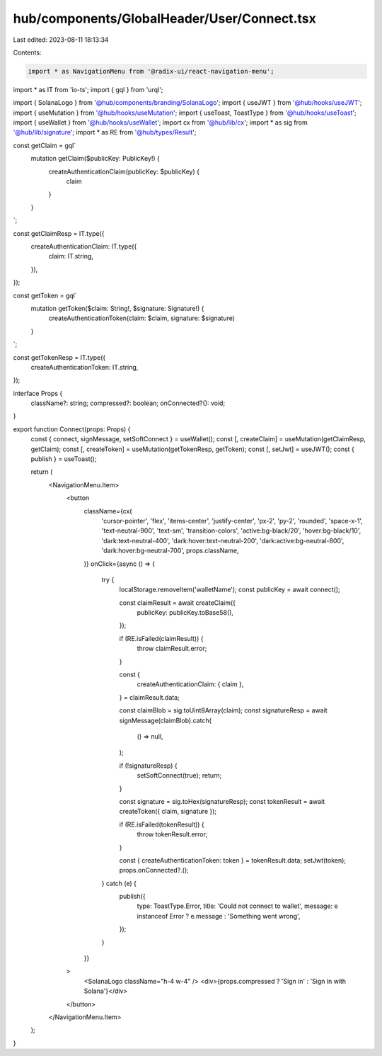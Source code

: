 hub/components/GlobalHeader/User/Connect.tsx
============================================

Last edited: 2023-08-11 18:13:34

Contents:

.. code-block:: tsx

    import * as NavigationMenu from '@radix-ui/react-navigation-menu';
import * as IT from 'io-ts';
import { gql } from 'urql';

import { SolanaLogo } from '@hub/components/branding/SolanaLogo';
import { useJWT } from '@hub/hooks/useJWT';
import { useMutation } from '@hub/hooks/useMutation';
import { useToast, ToastType } from '@hub/hooks/useToast';
import { useWallet } from '@hub/hooks/useWallet';
import cx from '@hub/lib/cx';
import * as sig from '@hub/lib/signature';
import * as RE from '@hub/types/Result';

const getClaim = gql`
  mutation getClaim($publicKey: PublicKey!) {
    createAuthenticationClaim(publicKey: $publicKey) {
      claim
    }
  }
`;

const getClaimResp = IT.type({
  createAuthenticationClaim: IT.type({
    claim: IT.string,
  }),
});

const getToken = gql`
  mutation getToken($claim: String!, $signature: Signature!) {
    createAuthenticationToken(claim: $claim, signature: $signature)
  }
`;

const getTokenResp = IT.type({
  createAuthenticationToken: IT.string,
});

interface Props {
  className?: string;
  compressed?: boolean;
  onConnected?(): void;
}

export function Connect(props: Props) {
  const { connect, signMessage, setSoftConnect } = useWallet();
  const [, createClaim] = useMutation(getClaimResp, getClaim);
  const [, createToken] = useMutation(getTokenResp, getToken);
  const [, setJwt] = useJWT();
  const { publish } = useToast();

  return (
    <NavigationMenu.Item>
      <button
        className={cx(
          'cursor-pointer',
          'flex',
          'items-center',
          'justify-center',
          'px-2',
          'py-2',
          'rounded',
          'space-x-1',
          'text-neutral-900',
          'text-sm',
          'transition-colors',
          'active:bg-black/20',
          'hover:bg-black/10',
          'dark:text-neutral-400',
          'dark:hover:text-neutral-200',
          'dark:active:bg-neutral-800',
          'dark:hover:bg-neutral-700',
          props.className,
        )}
        onClick={async () => {
          try {
            localStorage.removeItem('walletName');
            const publicKey = await connect();

            const claimResult = await createClaim({
              publicKey: publicKey.toBase58(),
            });

            if (RE.isFailed(claimResult)) {
              throw claimResult.error;
            }

            const {
              createAuthenticationClaim: { claim },
            } = claimResult.data;

            const claimBlob = sig.toUint8Array(claim);
            const signatureResp = await signMessage(claimBlob).catch(
              () => null,
            );

            if (!signatureResp) {
              setSoftConnect(true);
              return;
            }

            const signature = sig.toHex(signatureResp);
            const tokenResult = await createToken({ claim, signature });

            if (RE.isFailed(tokenResult)) {
              throw tokenResult.error;
            }

            const { createAuthenticationToken: token } = tokenResult.data;
            setJwt(token);
            props.onConnected?.();
          } catch (e) {
            publish({
              type: ToastType.Error,
              title: 'Could not connect to wallet',
              message: e instanceof Error ? e.message : 'Something went wrong',
            });
          }
        }}
      >
        <SolanaLogo className="h-4 w-4" />
        <div>{props.compressed ? 'Sign in' : 'Sign in with Solana'}</div>
      </button>
    </NavigationMenu.Item>
  );
}


